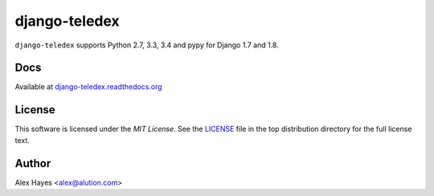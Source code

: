 ==============
django-teledex
==============

|Build Status|_ |Docs Status|_ |Coverage Status|_ |Code Status|_ |PyPi version|_ |PyPi downloads|_

.. |Build Status| image:: https://travis-ci.org/alexhayes/django-teledex.png?branch=master
.. _Build Status: https://travis-ci.org/alexhayes/django-teledex
.. |Docs Status| image:: https://readthedocs.org/projects/django-teledex/badge/?version=latest
.. _Docs Status: http://django-teledex.readthedocs.org/en/latest/index.html
.. |Coverage Status| image:: https://coveralls.io/repos/alexhayes/django-teledex/badge.png?branch=master
.. _Coverage Status: https://coveralls.io/r/alexhayes/django-teledex?branch=master
.. |Code Status| image:: https://landscape.io/github/alexhayes/django-teledex/master/landscape.png
.. _Code Status: https://landscape.io/github/alexhayes/django-teledex/
.. |PyPi version| image:: https://img.shields.io/pypi/v/django-teledex.svg
.. _PyPi version: https://pypi.python.org/pypi/django-teledex
.. |PyPi downloads| image:: https://img.shields.io/pypi/dm/django-teledex.svg
.. _PyPi downloads: https://pypi.python.org/pypi/django-teledex

``django-teledex`` supports Python 2.7, 3.3, 3.4 and pypy for Django 1.7 and 1.8.


Docs
====

Available at `django-teledex.readthedocs.org`_


License
=======

This software is licensed under the `MIT License`. See the LICENSE_
file in the top distribution directory for the full license text.


Author
======

Alex Hayes <alex@alution.com>

.. _Django: https://www.djangoproject.com/
.. _Models: https://docs.djangoproject.com/en/stable/topics/db/models/
.. _django-teledex.readthedocs.org: http://django-teledex.readthedocs.org/en/latest/
.. _LICENSE: https://github.com/alexhayes/django-teledex/blob/master/LICENSE
